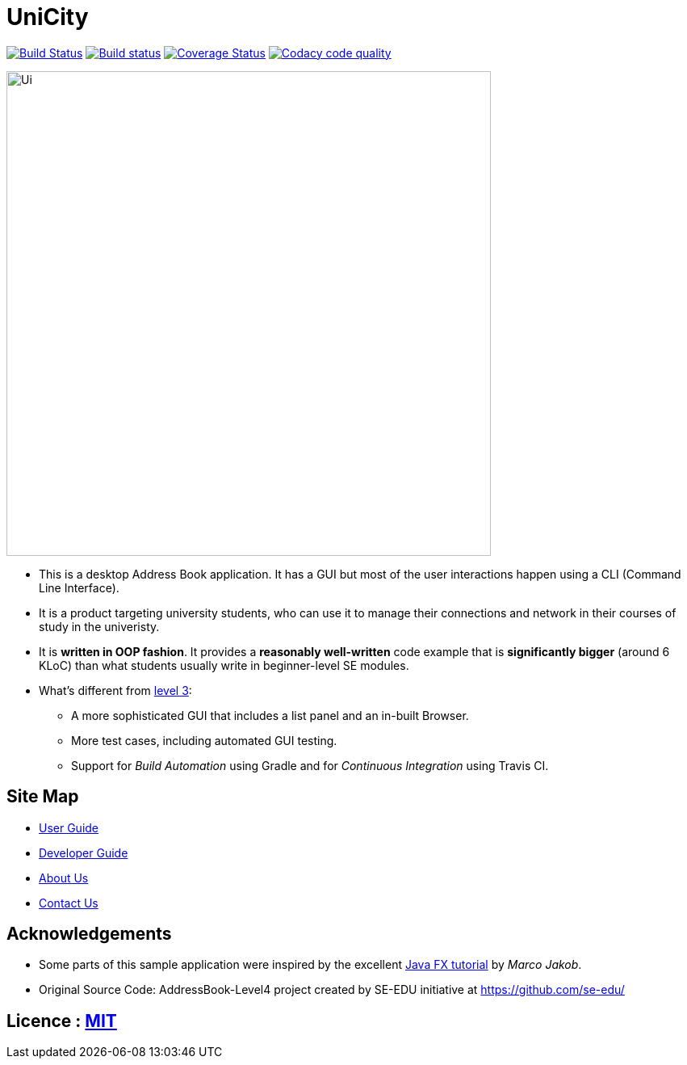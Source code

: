 = UniCity
ifdef::env-github,env-browser[:relfileprefix: docs/]
ifdef::env-github,env-browser[:outfilesuffix: .adoc]

https://travis-ci.org/CS2103AUG2017-W13-B1/main[image:https://travis-ci.org/CS2103AUG2017-W13-B1/main.svg?branch=master[Build Status]]
https://ci.appveyor.com/project/taojiashu/main/branch/master[image:https://ci.appveyor.com/api/projects/status/98igkyl8ayr2bobk?svg=true[Build status]]
https://coveralls.io/github/CS2103AUG2017-W13-B1/main?branch=master[image:https://coveralls.io/repos/github/CS2103AUG2017-W13-B1/main/badge.svg?branch=master[Coverage Status]]
image:https://api.codacy.com/project/badge/Grade/9b5af045af0c4d3b86806c2a3293216a["Codacy code quality", link="https://www.codacy.com/app/taojiashu/main?utm_source=github.com&utm_medium=referral&utm_content=CS2103AUG2017-W13-B1/main&utm_campaign=Badge_Grade"]

ifndef::env-github[]
image::docs/images/Ui.png[width="600"]
endif::[]

* This is a desktop Address Book application. It has a GUI but most of the user interactions happen using a CLI (Command Line Interface).
* It is a product targeting university students, who can use it to manage their connections and network in their courses of study in the univeristy.
* It is *written in OOP fashion*. It provides a *reasonably well-written* code example that is *significantly bigger* (around 6 KLoC) than what students usually write in beginner-level SE modules.
* What's different from https://github.com/se-edu/addressbook-level3[level 3]:
** A more sophisticated GUI that includes a list  panel and an in-built Browser.
** More test cases, including automated GUI testing.
** Support for _Build Automation_ using Gradle and for _Continuous Integration_ using Travis CI.

== Site Map

* <<UserGuide#, User Guide>>
* <<DeveloperGuide#, Developer Guide>>
* <<AboutUs#, About Us>>
* <<ContactUs#, Contact Us>>

== Acknowledgements

* Some parts of this sample application were inspired by the excellent http://code.makery.ch/library/javafx-8-tutorial/[Java FX tutorial] by
_Marco Jakob_.

* Original Source Code: AddressBook-Level4 project created by SE-EDU initiative at https://github.com/se-edu/

== Licence : link:LICENSE[MIT]
